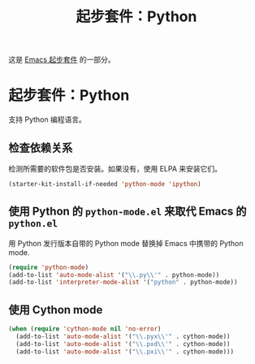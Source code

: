 #+TITLE: 起步套件：Python
#+OPTIONS: toc:nil num:nil ^:nil

这是 [[file:starter-kit.org][Emacs 起步套件]] 的一部分。

* 起步套件：Python

支持 Python 编程语言。

** 检查依赖关系

检测所需要的软件包是否安装。如果没有，使用 ELPA 来安装它们。
#+begin_src emacs-lisp
  (starter-kit-install-if-needed 'python-mode 'ipython)
#+end_src

** 使用 Python 的 =python-mode.el= 来取代 Emacs 的 =python.el=
   :PROPERTIES:
   :CUSTOM_ID: python
   :END:
用 Python 发行版本自带的 Python mode 替换掉 Emacs 中携带的 Python mode.
#+begin_src emacs-lisp
(require 'python-mode)
(add-to-list 'auto-mode-alist '("\\.py\\'" . python-mode))
(add-to-list 'interpreter-mode-alist '("python" . python-mode))
#+end_src

** 使用 Cython mode
   :PROPERTIES:
   :CUSTOM_ID: cython
   :END:
#+begin_src emacs-lisp
  (when (require 'cython-mode nil 'no-error)
    (add-to-list 'auto-mode-alist '("\\.pyx\\'" . cython-mode))
    (add-to-list 'auto-mode-alist '("\\.pxd\\'" . cython-mode))
    (add-to-list 'auto-mode-alist '("\\.pxi\\'" . cython-mode)))
#+end_src
